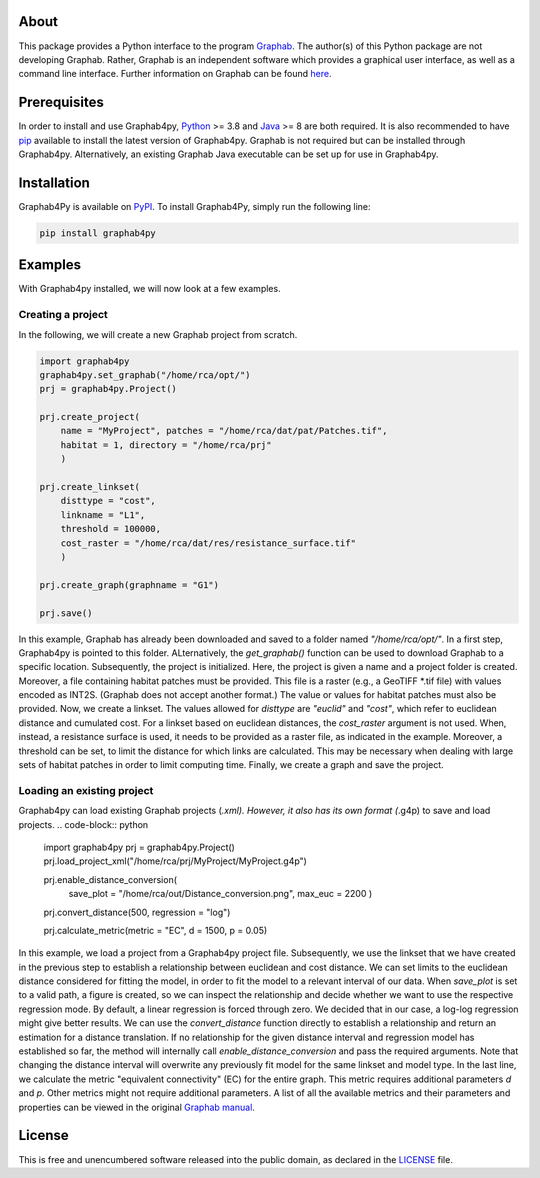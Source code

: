 .. image:: /docs/img/Ga4Py.png
   :width: 600
   :align: center
   :alt: Graphab4py Logo
   

=====
About
=====
This package provides a Python interface to the program `Graphab <https://sourcesup.renater.fr/www/graphab/en/home.html/>`_.
The author(s) of this Python package are not developing Graphab.
Rather, Graphab is an independent software which provides a graphical user interface, as well as a command line interface.
Further information on Graphab can be found `here <https://sourcesup.renater.fr/www/graphab/en/home.html>`_.

=============
Prerequisites
=============
In order to install and use Graphab4py, `Python <https://www.python.org>`_ >= 3.8 and `Java <https://www.java.com>`_ >= 8 are both required.
It is also recommended to have `pip <https://pip.pypa.io/en/stable/installation/>`_ available to install the latest version of Graphab4py.
Graphab is not required but can be installed through Graphab4py. Alternatively, an existing Graphab Java executable can be set up for use in Graphab4py.

============
Installation
============
Graphab4Py is available on `PyPI <https://pypi.org/project/graphab4py>`_. To install Graphab4Py, simply run the following line:

.. code-block:: console
   
   pip install graphab4py
   

========
Examples
========
With Graphab4py installed, we will now look at a few examples.

Creating a project
++++++++++++++++++
In the following, we will create a new Graphab project from scratch.

.. code-block:: python
   
   import graphab4py
   graphab4py.set_graphab("/home/rca/opt/")
   prj = graphab4py.Project()
   
   prj.create_project(
       name = "MyProject", patches = "/home/rca/dat/pat/Patches.tif",
       habitat = 1, directory = "/home/rca/prj"
       )
   
   prj.create_linkset(
       disttype = "cost",
       linkname = "L1",
       threshold = 100000,
       cost_raster = "/home/rca/dat/res/resistance_surface.tif"
       )
   
   prj.create_graph(graphname = "G1")
   
   prj.save()
   
In this example, Graphab has already been downloaded and saved to a folder named `"/home/rca/opt/"`.
In a first step, Graphab4py is pointed to this folder. ALternatively, the `get_graphab()` function can be used to download Graphab to a specific location.
Subsequently, the project is initialized. Here, the project is given a name and a project folder is created. Moreover, a file containing habitat patches must be provided.
This file is a raster (e.g., a GeoTIFF *.tif file) with values encoded as INT2S. (Graphab does not accept another format.) The value or values for habitat patches must also be provided.
Now, we create a linkset. The values allowed for `disttype` are `"euclid"` and `"cost"`, which refer to euclidean distance and cumulated cost.
For a linkset based on euclidean distances, the `cost_raster` argument is not used. When, instead, a resistance surface is used, it needs to be provided as a raster file, as indicated in the example.
Moreover, a threshold can be set, to limit the distance for which links are calculated. This may be necessary when dealing with large sets of habitat patches in order to limit computing time.
Finally, we create a graph and save the project.

Loading an existing project
+++++++++++++++++++++++++++
Graphab4py can load existing Graphab projects (*.xml). However, it also has its own format (*.g4p) to save and load projects.
.. code-block:: python
   
   import graphab4py
   prj = graphab4py.Project()
   prj.load_project_xml("/home/rca/prj/MyProject/MyProject.g4p")
   
   prj.enable_distance_conversion(
      save_plot = "/home/rca/out/Distance_conversion.png", max_euc = 2200
      )
   
   prj.convert_distance(500, regression = "log")
   
   prj.calculate_metric(metric = "EC", d = 1500, p = 0.05)
   
In this example, we load a project from a Graphab4py project file. Subsequently, we use the linkset that we have created in the previous step to establish a relationship between euclidean and cost distance.
We can set limits to the euclidean distance considered for fitting the model, in order to fit the model to a relevant interval of our data.
When `save_plot` is set to a valid path, a figure is created, so we can inspect the relationship and decide whether we want to use the respective regression mode.
By default, a linear regression is forced through zero. We decided that in our case, a log-log regression might give better results.
We can use the `convert_distance` function directly to establish a relationship and return an estimation for a distance translation.
If no relationship for the given distance interval and regression model has established so far, the method will internally call `enable_distance_conversion` and pass the required arguments.
Note that changing the distance interval will overwrite any previously fit model for the same linkset and model type.
In the last line, we calculate the metric "equivalent connectivity" (EC) for the entire graph. This metric requires additional parameters `d` and `p`.
Other metrics might not require additional parameters. A list of all the available metrics and their parameters and properties can be viewed in the original `Graphab manual <https://sourcesup.renater.fr/www/graphab/en/home.html>`_.

=======
License
=======
This is free and unencumbered software released into the public domain, as declared in the `LICENSE <https://github.com/ManuelPopp/graphab4py/blob/main/LICENSE>`_ file.
